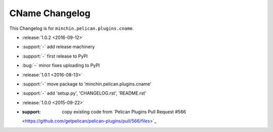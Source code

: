 CName Changelog
===============

This Changelog is for ``minchin.pelican.plugins.cname``.

- :release:`1.0.2 <2016-09-12>`
- :support:`-` add release machinery
- :support:`-` first release to PyPI
- :bug:`-` minor fixes uploading to PyPI
- :release:`1.0.1 <2016-08-13>`
- :support:`-` move package to 'minchin.pelican.plugins.cname'
- :support:`-` add 'setup.py', 'CHANGELOG.rst', 'README.rst'
- :release:`1.0.0 <2015-09-22>`
- :support: copy existing code from `Pelican Plugins Pull Request #566
  <https://github.com/getpelican/pelican-plugins/pull/566/files>`_